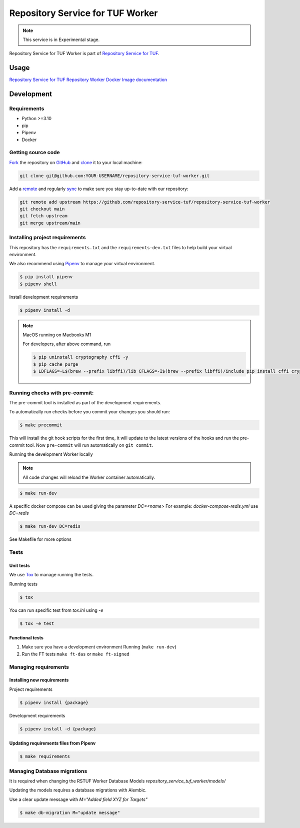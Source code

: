 #################################
Repository Service for TUF Worker
#################################

.. note::

  This service is in Experimental stage.


|Test Docker Image build| |Tests and Lint| |Coverage|

.. |Test Docker Image build| image:: https://github.com/repository-service-tuf/repository-service-tuf-worker/actions/workflows/test_docker_build.yml/badge.svg
  :target: https://github.com/repository-service-tuf/repository-service-tuf-worker/actions/workflows/test_docker_build.yml
.. |Tests and Lint| image:: https://github.com/repository-service-tuf/repository-service-tuf-worker/actions/workflows/ci.yml/badge.svg
  :target: https://github.com/repository-service-tuf/repository-service-tuf-worker/actions/workflows/ci.yml
.. |Coverage| image:: https://codecov.io/gh/repository-service-tuf/repository-service-tuf-worker/branch/main/graph/badge.svg
  :target: https://codecov.io/gh/repository-service-tuf/repository-service-tuf-worker

Repository Service for TUF Worker is part of `Repository Service for TUF
<https://github.com/repository-service-tuf/repository-service-tuf>`_.


Usage
#####

`Repository Service for TUF Repository Worker Docker Image documentation
<https://repository-service-tuf.readthedocs.io/projects/rstuf-worker/en/latest/guide/Docker_README.html>`_


Development
###########

Requirements
============

- Python >=3.10
- pip
- Pipenv
- Docker

Getting source code
===================

`Fork <https://docs.github.com/en/get-started/quickstart/fork-a-repo>`_ the
repository on `GitHub <https://github.com/repository-service-tuf/repository-service-tuf-worker>`_ and
`clone <https://docs.github.com/en/repositories/creating-and-managing-repositories/cloning-a-repository>`_
it to your local machine:

.. code-block:: console

    git clone git@github.com:YOUR-USERNAME/repository-service-tuf-worker.git

Add a `remote
<https://docs.github.com/en/pull-requests/collaborating-with-pull-requests/working-with-forks/configuring-a-remote-for-a-fork>`_ and
regularly `sync <https://docs.github.com/en/pull-requests/collaborating-with-pull-requests/working-with-forks/syncing-a-fork>`_ to make sure
you stay up-to-date with our repository:

.. code-block:: console

    git remote add upstream https://github.com/repository-service-tuf/repository-service-tuf-worker
    git checkout main
    git fetch upstream
    git merge upstream/main


Installing project requirements
===============================

This repository has the ``requirements.txt`` and the ``requirements-dev.txt``
files to help build your virtual environment.

We also recommend using `Pipenv <https://pipenv.pypa.io/en/latest/>`_ to manage
your virtual environment.

.. code:: shell

  $ pip install pipenv
  $ pipenv shell


Install development requirements


.. code:: shell

  $ pipenv install -d


.. note::

    MacOS running on Macbooks M1

    For developers, after above command, run

    .. code:: shell

        $ pip uninstall cryptography cffi -y
        $ pip cache purge
        $ LDFLAGS=-L$(brew --prefix libffi)/lib CFLAGS=-I$(brew --prefix libffi)/include pip install cffi cryptography

Running checks with pre-commit:
===============================

The pre-commit tool is installed as part of the development requirements.

To automatically run checks before you commit your changes you should run:

.. code:: shell

    $ make precommit

This will install the git hook scripts for the first time, it will update to the
latest versions of the hooks and run the pre-commit tool.
Now ``pre-commit`` will run automatically on ``git commit``.


Running the development Worker locally

.. note::

  All code changes will reload the Worker container automatically.

.. code:: shell

  $ make run-dev

A specific docker compose can be used giving the parameter `DC=<name>`
For example: `docker-compose-redis.yml` use `DC=redis`

.. code:: shell

  $ make run-dev DC=redis

See Makefile for more options

Tests
=====

Unit tests
----------
We use `Tox <ttps://tox.wiki/en/latest/>`_ to manage running the tests.

Running tests

.. code:: shell

  $ tox

You can run specific test from `tox.ini` using `-e`


.. code:: shell

  $ tox -e test

Functional tests
----------------

1. Make sure you have a development environment Running (``make run-dev``)

2. Run the FT tests ``make ft-das`` or ``make ft-signed``


Managing requirements
=====================

Installing new requirements
---------------------------

Project requirements

.. code:: shell

  $ pipenv install {package}


Development requirements

.. code:: shell

  $ pipenv install -d {package}


Updating requirements files from Pipenv
---------------------------------------

.. code:: shell

  $ make requirements


Managing Database migrations
============================

It is required when changing the RSTUF Worker Database Models
`repository_service_tuf_worker/models/`

Updating the models requires a database migrations with Alembic.

Use a clear update message with `M="Added field XYZ for Targets"`

.. code:: shell

  $ make db-migration M="update message"